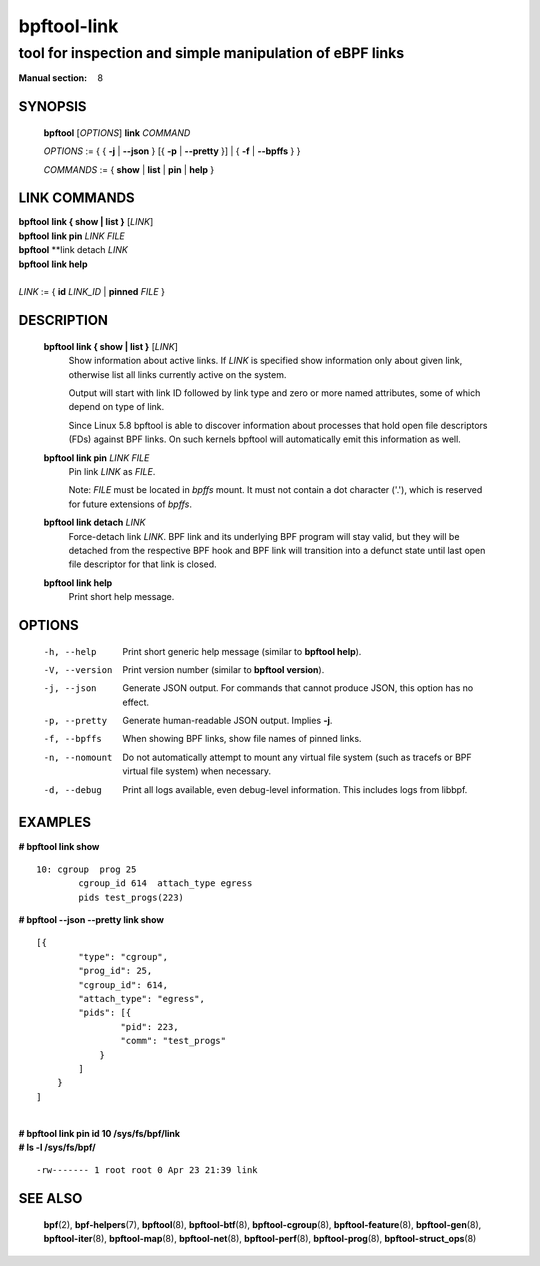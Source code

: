 ================
bpftool-link
================
-------------------------------------------------------------------------------
tool for inspection and simple manipulation of eBPF links
-------------------------------------------------------------------------------

:Manual section: 8

SYNOPSIS
========

	**bpftool** [*OPTIONS*] **link** *COMMAND*

	*OPTIONS* := { { **-j** | **--json** } [{ **-p** | **--pretty** }] | { **-f** | **--bpffs** } }

	*COMMANDS* := { **show** | **list** | **pin** | **help** }

LINK COMMANDS
=============

|	**bpftool** **link { show | list }** [*LINK*]
|	**bpftool** **link pin** *LINK* *FILE*
|	**bpftool** **link detach *LINK*
|	**bpftool** **link help**
|
|	*LINK* := { **id** *LINK_ID* | **pinned** *FILE* }


DESCRIPTION
===========
	**bpftool link { show | list }** [*LINK*]
		  Show information about active links. If *LINK* is
		  specified show information only about given link,
		  otherwise list all links currently active on the system.

		  Output will start with link ID followed by link type and
		  zero or more named attributes, some of which depend on type
		  of link.

		  Since Linux 5.8 bpftool is able to discover information about
		  processes that hold open file descriptors (FDs) against BPF
		  links. On such kernels bpftool will automatically emit this
		  information as well.

	**bpftool link pin** *LINK* *FILE*
		  Pin link *LINK* as *FILE*.

		  Note: *FILE* must be located in *bpffs* mount. It must not
		  contain a dot character ('.'), which is reserved for future
		  extensions of *bpffs*.

	**bpftool link detach** *LINK*
		  Force-detach link *LINK*. BPF link and its underlying BPF
		  program will stay valid, but they will be detached from the
		  respective BPF hook and BPF link will transition into
		  a defunct state until last open file descriptor for that
		  link is closed.

	**bpftool link help**
		  Print short help message.

OPTIONS
=======
	-h, --help
		  Print short generic help message (similar to **bpftool help**).

	-V, --version
		  Print version number (similar to **bpftool version**).

	-j, --json
		  Generate JSON output. For commands that cannot produce JSON, this
		  option has no effect.

	-p, --pretty
		  Generate human-readable JSON output. Implies **-j**.

	-f, --bpffs
		  When showing BPF links, show file names of pinned
		  links.

	-n, --nomount
		  Do not automatically attempt to mount any virtual file system
		  (such as tracefs or BPF virtual file system) when necessary.

	-d, --debug
		  Print all logs available, even debug-level information. This
		  includes logs from libbpf.

EXAMPLES
========
**# bpftool link show**

::

    10: cgroup  prog 25
            cgroup_id 614  attach_type egress
            pids test_progs(223)

**# bpftool --json --pretty link show**

::

    [{
            "type": "cgroup",
            "prog_id": 25,
            "cgroup_id": 614,
            "attach_type": "egress",
            "pids": [{
                    "pid": 223,
                    "comm": "test_progs"
                }
            ]
        }
    ]

|
| **# bpftool link pin id 10 /sys/fs/bpf/link**
| **# ls -l /sys/fs/bpf/**

::

    -rw------- 1 root root 0 Apr 23 21:39 link


SEE ALSO
========
	**bpf**\ (2),
	**bpf-helpers**\ (7),
	**bpftool**\ (8),
	**bpftool-btf**\ (8),
	**bpftool-cgroup**\ (8),
	**bpftool-feature**\ (8),
	**bpftool-gen**\ (8),
	**bpftool-iter**\ (8),
	**bpftool-map**\ (8),
	**bpftool-net**\ (8),
	**bpftool-perf**\ (8),
	**bpftool-prog**\ (8),
	**bpftool-struct_ops**\ (8)
